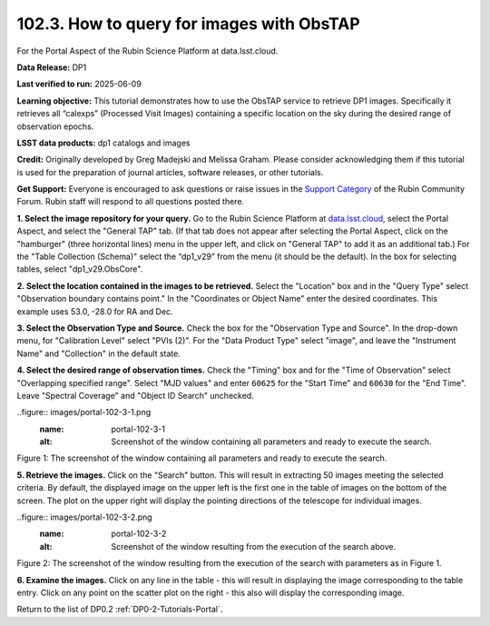 
.. _portal-102-3:

##########################################
102.3. How to query for images with ObsTAP
##########################################

For the Portal Aspect of the Rubin Science Platform at data.lsst.cloud.

**Data Release:** DP1

**Last verified to run:** 2025-06-09

**Learning objective:** This tutorial demonstrates how to use the ObsTAP service to retrieve DP1 images.
Specifically it retrieves all “calexps” (Processed Visit Images) containing a specific location on the sky during the desired range of observation epochs.

**LSST data products:** dp1 catalogs and images

**Credit:** Originally developed by Greg Madejski and Melissa Graham.
Please consider acknowledging them if this tutorial is used for the preparation of journal articles, software releases, or other tutorials.

**Get Support:** Everyone is encouraged to ask questions or raise issues in the `Support Category <https://community.lsst.org/c/support/6>`_ of the Rubin Community Forum. Rubin staff will respond to all questions posted there.

.. _portal-102-3-S1:

**1. Select the image repository for your query.** Go to the Rubin Science Platform at `data.lsst.cloud <https://data.lsst.cloud/>`_, select the Portal Aspect, and select the "General TAP" tab.
(If that tab does not appear after selecting the Portal Aspect, click on the "hamburger" (three horizontal lines) menu in the upper left, and click on "General TAP" to add it as an additional tab.)
For the "Table Collection (Schema)" select the “dp1_v29” from the menu (it should be the default).
In the box for selecting tables, select "dp1_v29.ObsCore".

**2. Select the location contained in the images to be retrieved.**
Select the "Location" box and in the "Query Type" select "Observation boundary contains point."
In the "Coordinates or Object Name" enter the desired coordinates.
This example uses 53.0, -28.0 for RA and Dec.

**3.  Select the Observation Type and Source.**
Check the box for the "Observation Type and Source".
In the drop-down menu, for "Calibration Level" select "PVIs (2)".
For the "Data Product Type" select "image", and leave the  "Instrument Name" and "Collection" in the default state.

**4.  Select the desired range of observation times.**
Check the "Timing" box and for the "Time of Observation" select "Overlapping specified range".
Select "MJD values" and enter ``60625`` for the "Start Time" and ``60630`` for the "End Time".
Leave "Spectral Coverage" and "Object ID Search" unchecked.


..figure:: images/portal-102-3-1.png
    :name: portal-102-3-1
    :alt: Screenshot of the window containing all parameters and ready to execute the search.

Figure 1:  The screenshot of the window containing all parameters and ready to execute the search.

**5.  Retrieve the images.**  
Click on the "Search" button.
This will result in extracting 50 images meeting the selected criteria.
By default, the displayed image on the upper left is the first one in the table of images on the bottom of the screen.
The plot on the upper right will display the pointing directions of the telescope for individual images.

..figure:: images/portal-102-3-2.png
    :name: portal-102-3-2
    :alt: Screenshot of the window resulting from the execution of the search above.

Figure 2:  The screenshot of the window resulting from the execution of the search with parameters as in Figure 1.

**6.  Examine the images.**
Click on any line in the table - this will result in displaying the image corresponding to the table entry.
Click on any point on the scatter plot on the right - this also will display the corresponding image.

Return to the list of DP0.2 :ref:`DP0-2-Tutorials-Portal`.
